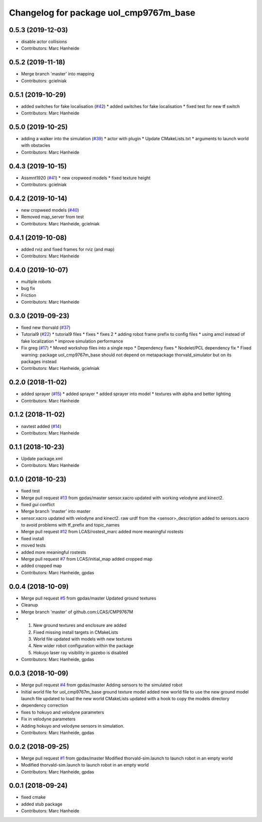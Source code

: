 ^^^^^^^^^^^^^^^^^^^^^^^^^^^^^^^^^^^^^^^
Changelog for package uol_cmp9767m_base
^^^^^^^^^^^^^^^^^^^^^^^^^^^^^^^^^^^^^^^

0.5.3 (2019-12-03)
------------------
* disable actor collisions
* Contributors: Marc Hanheide

0.5.2 (2019-11-18)
------------------
* Merge branch 'master' into mapping
* Contributors: gcielniak

0.5.1 (2019-10-29)
------------------
* added switches for fake localisation (`#42 <https://github.com/LCAS/CMP9767M/issues/42>`_)
  * added switches for fake localisation
  * fixed test for new tf switch
* Contributors: Marc Hanheide

0.5.0 (2019-10-25)
------------------
* adding a walker into the simulation (`#39 <https://github.com/LCAS/CMP9767M/issues/39>`_)
  * actor with plugin
  * Update CMakeLists.txt
  * arguments to launch world with obstacles
* Contributors: Marc Hanheide

0.4.3 (2019-10-15)
------------------
* Assmnt1920 (`#41 <https://github.com/LCAS/CMP9767M/issues/41>`_)
  * new cropweed models
  * fixed texture height
* Contributors: gcielniak

0.4.2 (2019-10-14)
------------------
* new cropweed models (`#40 <https://github.com/LCAS/CMP9767M/issues/40>`_)
* Removed map_server from test
* Contributors: Marc Hanheide, gcielniak

0.4.1 (2019-10-08)
------------------
* added rviz and fixed frames for rviz (and map)
* Contributors: Marc Hanheide

0.4.0 (2019-10-07)
------------------
* multiple robots
* bug fix
* Friction
* Contributors: Marc Hanheide

0.3.0 (2019-09-23)
------------------
* fixed new thorvald (`#37 <https://github.com/LCAS/CMP9767M/issues/37>`_)
* Tutorial9 (`#22 <https://github.com/LCAS/CMP9767M/issues/22>`_)
  * tutorial9 files
  * fixes
  * fixes 2
  * adding robot frame prefix to config files
  * using amcl instead of fake localization
  * improve simulation performance
* Fix greg (`#17 <https://github.com/LCAS/CMP9767M/issues/17>`_)
  * Moved workshop files into a single repo
  * Dependency fixes
  * Nodelet/PCL dependency fix
  * Fixed warning: package uol_cmp9767m_base should not depend on metapackage thorvald_simulator but on its packages instead
* Contributors: Marc Hanheide, gcielniak

0.2.0 (2018-11-02)
------------------
* added sprayer (`#15 <https://github.com/LCAS/CMP9767M/issues/15>`_)
  * added sprayer
  * added sprayer into model
  * textures with alpha and better lighting
* Contributors: Marc Hanheide

0.1.2 (2018-11-02)
------------------
* navtest added (`#14 <https://github.com/LCAS/CMP9767M/issues/14>`_)
* Contributors: Marc Hanheide

0.1.1 (2018-10-23)
------------------
* Update package.xml
* Contributors: Marc Hanheide

0.1.0 (2018-10-23)
------------------
* fixed test
* Merge pull request `#13 <https://github.com/LCAS/CMP9767M/issues/13>`_ from gpdas/master
  sensor.xacro updated with working velodyne and kinect2.
* fixed `gui` conflict
* Merge branch 'master' into master
* sensor.xacro updated with velodyne and kinect2.
  raw urdf from the <sensor>_description added to sensors.xacro to avoid problems with tf_prefix and topic_names
* Merge pull request `#12 <https://github.com/LCAS/CMP9767M/issues/12>`_ from LCAS/rostest_marc
  added more meaningful rostests
* fixed install
* moved tests
* added more meaningful rostests
* Merge pull request `#7 <https://github.com/LCAS/CMP9767M/issues/7>`_ from LCAS/initial_map
  added cropped map
* added cropped map
* Contributors: Marc Hanheide, gpdas

0.0.4 (2018-10-09)
------------------
* Merge pull request `#5 <https://github.com/LCAS/CMP9767M/issues/5>`_ from gpdas/master
  Updated ground textures
* Cleanup
* Merge branch 'master' of github.com:LCAS/CMP9767M
* 1. New ground textures and enclosure are added
  2. Fixed missing install targets in CMakeLists
  3. World file updated with models with new textures
  4. New wider robot configuration within the package
  5. Hokuyo laser ray visibility in gazebo is disabled
* Contributors: Marc Hanheide, gpdas

0.0.3 (2018-10-09)
------------------
* Merge pull request `#4 <https://github.com/LCAS/CMP9767M/issues/4>`_ from gpdas/master
  Adding sensors to the simulated robot
* Initial world file for uol_cmp9767m_base
  ground texture model added
  new world file to use the new ground model
  launch file updated to load the new world
  CMakeLists updated with a hook to copy the models directory
* dependency correction
* fixes to hokuyo and velodyne parameters
* Fix in velodyne parameters
* Adding hokuyo and velodyne sensors in simulation.
* Contributors: Marc Hanheide, gpdas

0.0.2 (2018-09-25)
------------------
* Merge pull request `#1 <https://github.com/LCAS/CMP9767M/issues/1>`_ from gpdas/master
  Modified thorvald-sim.launch to launch robot in an empty world
* Modified thorvald-sim.launch to launch robot in an empty world
* Contributors: Marc Hanheide, gpdas

0.0.1 (2018-09-24)
------------------
* fixed cmake
* added stub package
* Contributors: Marc Hanheide
